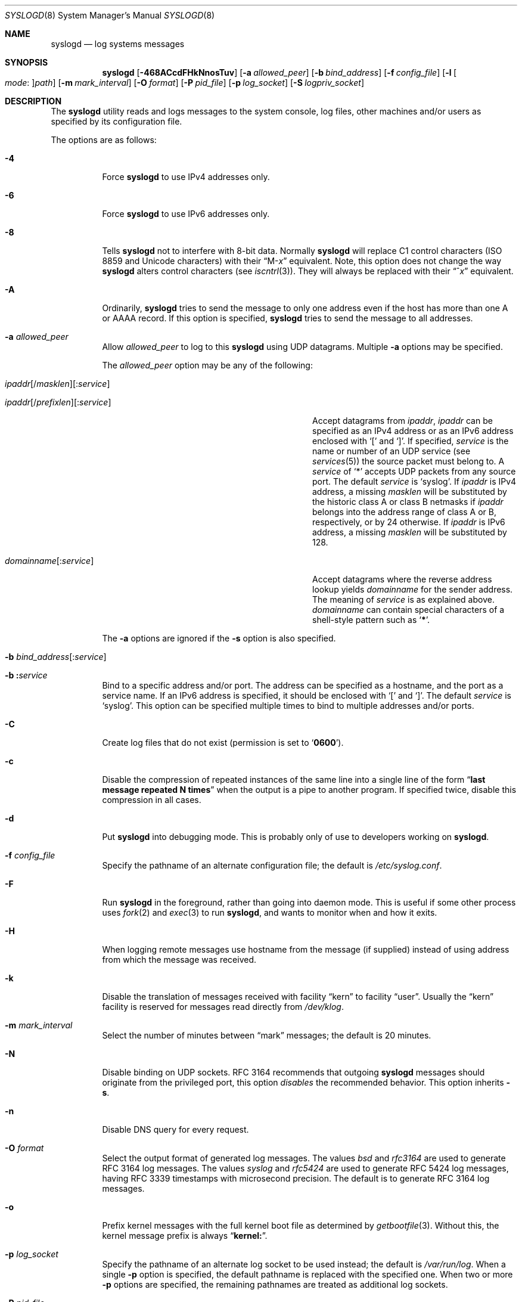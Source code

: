 .\" Copyright (c) 1983, 1986, 1991, 1993
.\"	The Regents of the University of California.  All rights reserved.
.\"
.\" Redistribution and use in source and binary forms, with or without
.\" modification, are permitted provided that the following conditions
.\" are met:
.\" 1. Redistributions of source code must retain the above copyright
.\"    notice, this list of conditions and the following disclaimer.
.\" 2. Redistributions in binary form must reproduce the above copyright
.\"    notice, this list of conditions and the following disclaimer in the
.\"    documentation and/or other materials provided with the distribution.
.\" 3. Neither the name of the University nor the names of its contributors
.\"    may be used to endorse or promote products derived from this software
.\"    without specific prior written permission.
.\"
.\" THIS SOFTWARE IS PROVIDED BY THE REGENTS AND CONTRIBUTORS ``AS IS'' AND
.\" ANY EXPRESS OR IMPLIED WARRANTIES, INCLUDING, BUT NOT LIMITED TO, THE
.\" IMPLIED WARRANTIES OF MERCHANTABILITY AND FITNESS FOR A PARTICULAR PURPOSE
.\" ARE DISCLAIMED.  IN NO EVENT SHALL THE REGENTS OR CONTRIBUTORS BE LIABLE
.\" FOR ANY DIRECT, INDIRECT, INCIDENTAL, SPECIAL, EXEMPLARY, OR CONSEQUENTIAL
.\" DAMAGES (INCLUDING, BUT NOT LIMITED TO, PROCUREMENT OF SUBSTITUTE GOODS
.\" OR SERVICES; LOSS OF USE, DATA, OR PROFITS; OR BUSINESS INTERRUPTION)
.\" HOWEVER CAUSED AND ON ANY THEORY OF LIABILITY, WHETHER IN CONTRACT, STRICT
.\" LIABILITY, OR TORT (INCLUDING NEGLIGENCE OR OTHERWISE) ARISING IN ANY WAY
.\" OUT OF THE USE OF THIS SOFTWARE, EVEN IF ADVISED OF THE POSSIBILITY OF
.\" SUCH DAMAGE.
.\"
.\"     @(#)syslogd.8	8.1 (Berkeley) 6/6/93
.\" $FreeBSD$
.\"
.Dd July 2, 2018
.Dt SYSLOGD 8
.Os
.Sh NAME
.Nm syslogd
.Nd log systems messages
.Sh SYNOPSIS
.Nm
.Op Fl 468ACcdFHkNnosTuv
.Op Fl a Ar allowed_peer
.Op Fl b Ar bind_address
.Op Fl f Ar config_file
.Op Fl l Oo Ar mode Ns \&: Oc Ns Ar path
.Op Fl m Ar mark_interval
.Op Fl O Ar format
.Op Fl P Ar pid_file
.Op Fl p Ar log_socket
.Op Fl S Ar logpriv_socket
.Sh DESCRIPTION
The
.Nm
utility reads and logs messages to the system console,
log files,
other
machines and/or users as specified by its configuration file.
.Pp
The options are as follows:
.Bl -tag -width indent
.It Fl 4
Force
.Nm
to use IPv4 addresses only.
.It Fl 6
Force
.Nm
to use IPv6 addresses only.
.It Fl 8
Tells
.Nm
not to interfere with 8-bit data.
Normally
.Nm
will replace C1 control characters
.Pq ISO 8859 and Unicode characters
with their
.Dq M- Ns Em x
equivalent.
Note, this option does not change the way
.Nm
alters control characters
.Pq see Xr iscntrl 3 .
They will always be replaced with their
.Dq ^ Ns Em x
equivalent.
.It Fl A
Ordinarily,
.Nm
tries to send the message to only one address
even if the host has more than one A or AAAA record.
If this option is specified,
.Nm
tries to send the message to all addresses.
.It Fl a Ar allowed_peer
Allow
.Ar allowed_peer
to log to this
.Nm
using UDP datagrams.
Multiple
.Fl a
options may be specified.
.Pp
The
.Ar allowed_peer
option may be any of the following:
.Bl -tag -width "ipaddr[/prefixlen][:service]XX"
.It Xo
.Sm off
.Ar ipaddr
.Op / Ar masklen
.Op \&: Ar service
.Pp
.Ar ipaddr
.Op / Ar prefixlen
.Op \&: Ar service
.Sm on
.Xc
Accept datagrams from
.Ar ipaddr ,
.Ar ipaddr
can be specified as an IPv4 address or as an IPv6
address enclosed with
.Ql \&[
and
.Ql \&] .
If specified,
.Ar service
is the name or number of an UDP service (see
.Xr services 5 )
the source packet must belong to.
A
.Ar service
of
.Ql \&*
accepts UDP packets from any source port.
The default
.Ar service
is
.Ql syslog .
If
.Ar ipaddr
is IPv4 address, a missing
.Ar masklen
will be substituted by the historic class A or class B netmasks if
.Ar ipaddr
belongs into the address range of class A or B,
respectively,
or by 24 otherwise.
If
.Ar ipaddr
is IPv6 address,
a missing
.Ar masklen
will be substituted by 128.
.It Xo
.Sm off
.Ar domainname Op \&: Ar service
.Sm on
.Xc
Accept datagrams where the reverse address lookup yields
.Ar domainname
for the sender address.
The meaning of
.Ar service
is as explained above.
.Ar domainname
can contain special characters of a shell-style pattern such as
.Ql Li \&* .
.El
.Pp
The
.Fl a
options are ignored if the
.Fl s
option is also specified.
.It Xo
.Fl b
.Sm off
.Ar bind_address Op \&: Ar service
.Sm on
.Xc
.It Xo
.Fl b
.Sm off
.Li \&: Ar service
.Sm on
.Xc
Bind to a specific address and/or port.
The address can be specified as a hostname,
and the port as a service name.
If an IPv6 address is specified, it should be enclosed with
.Ql \&[
and
.Ql \&] .
The default
.Ar service
is
.Ql syslog .
This option can be specified multiple times to bind to
multiple addresses and/or ports.
.It Fl C
Create log files that do not exist
.Pq permission is set to Ql Li 0600 .
.It Fl c
Disable the compression of repeated instances of the same line
into a single line of the form
.Dq Li "last message repeated N times"
when the output is a pipe to another program.
If specified twice,
disable this compression in all cases.
.It Fl d
Put
.Nm
into debugging mode.
This is probably only of use to developers working on
.Nm .
.It Fl f Ar config_file
Specify the pathname of an alternate configuration file;
the default is
.Pa /etc/syslog.conf .
.It Fl F
Run
.Nm
in the foreground,
rather than going into daemon mode.
This is useful if some other process uses
.Xr fork 2
and
.Xr exec 3
to run
.Nm ,
and wants to monitor when and how it exits.
.It Fl H
When logging remote messages use hostname from the message (if supplied)
instead of using address from which the message was received.
.It Fl k
Disable the translation of
messages received with facility
.Dq kern
to facility
.Dq user .
Usually the
.Dq kern
facility is reserved for messages read directly from
.Pa /dev/klog .
.It Fl m Ar mark_interval
Select the number of minutes between
.Dq mark
messages;
the default is 20 minutes.
.It Fl N
Disable binding on UDP sockets.
RFC 3164 recommends that outgoing
.Nm
messages should originate from the privileged port,
this option
.Em disables
the recommended behavior.
This option inherits
.Fl s .
.It Fl n
Disable DNS query for every request.
.It Fl O Ar format
Select the output format of generated log messages.
The values
.Ar bsd
and
.Ar rfc3164
are used to generate RFC 3164 log messages.
The values
.Ar syslog
and
.Ar rfc5424
are used to generate RFC 5424 log messages,
having RFC 3339 timestamps with microsecond precision.
The default is to generate RFC 3164 log messages.
.It Fl o
Prefix kernel messages with the full kernel boot file as determined by
.Xr getbootfile 3 .
Without this, the kernel message prefix is always
.Dq Li kernel: .
.It Fl p Ar log_socket
Specify the pathname of an alternate log socket to be used instead;
the default is
.Pa /var/run/log .
When a single
.Fl p
option is specified,
the default pathname is replaced with the specified one.
When two or more
.Fl p
options are specified,
the remaining pathnames are treated as additional log sockets.
.It Fl P Ar pid_file
Specify an alternative file in which to store the process ID.
The default is
.Pa /var/run/syslog.pid .
.It Fl S Ar logpriv_socket
Specify the pathname of an alternate log socket for privileged
applications to be used instead;
the default is
.Pa /var/run/logpriv .
When a single
.Fl S
option is specified,
the default pathname is replaced with the specified one.
When two or more
.Fl S
options are specified,
the remaining pathnames are treated as additional log sockets.
.It Fl l Oo Ar mode Ns \&: Oc Ns Ar path
Specify a location where
.Nm
should place an additional log socket.
The primary use for this is to place additional log sockets in
.Pa /var/run/log
of various chroot filespaces.
File permissions for socket can be specified in octal representation in
.Ar mode ,
delimited with a colon.
The socket location must be specified as an absolute pathname in
.Ar path .
.It Fl s
Operate in secure mode.
Do not log messages from remote machines.
If specified twice,
no network socket will be opened at all,
which also disables logging to remote machines.
.It Fl T
Always use the local time and date for messages received from the network,
instead of the timestamp field supplied in the message by the remote host.
This is useful if some of the originating hosts cannot keep time properly
or are unable to generate a correct timestamp.
.It Fl u
Unique priority logging.
Only log messages at the specified priority.
Without this option,
messages at the stated priority or higher are logged.
This option changes the default comparison from
.Dq =>
to
.Dq = .
.It Fl v
Verbose logging.
If specified once,
the numeric facility and priority are
logged with each locally-written message.
If specified more than once,
the names of the facility and priority are logged with each locally-written
message.
.Pp
This option only affects the formatting of RFC 3164 messages.
Messages formatted according to RFC 5424 always include a
facility/priority number.
.El
.Pp
The
.Nm
utility reads its configuration file when it starts up and whenever it
receives a hangup signal.
For information on the format of the configuration file,
see
.Xr syslog.conf 5 .
.Pp
The
.Nm
utility reads messages from the
.Ux
domain sockets
.Pa /var/run/log
and
.Pa /var/run/logpriv ,
from an Internet domain socket specified in
.Pa /etc/services ,
and from the special device
.Pa /dev/klog
.Pq to read kernel messages .
.Pp
The
.Nm
utility creates its process ID file,
by default
.Pa /var/run/syslog.pid ,
and stores its process
ID there.
This can be used to kill or reconfigure
.Nm .
.Pp
The message sent to
.Nm
should consist of a single line.
The message can contain a priority code,
which should be a preceding
decimal number in angle braces,
for example,
.Sq Aq 5 .
This priority code should map into the priorities defined in the
include file
.In sys/syslog.h .
.Pp
For security reasons,
.Nm
will not append to log files that do not exist
.Po unless Fl C
option is specified
.Pc ;
therefore, they must be created manually before running
.Nm .
.Pp
The date and time are taken from the received message.
If the format of the timestamp field is incorrect,
time obtained from the local host is used instead.
This can be overridden by the
.Fl T
flag.
.Sh FILES
.Bl -tag -width /var/run/syslog.pid -compact
.It Pa /etc/syslog.conf
configuration file
.It Pa /var/run/syslog.pid
default process ID file
.It Pa /var/run/log
name of the
.Ux
domain datagram log socket
.It Pa /var/run/logpriv
.Ux
socket for privileged applications
.It Pa /dev/klog
kernel log device
.El
.Sh SEE ALSO
.Xr logger 1 ,
.Xr syslog 3 ,
.Xr services 5 ,
.Xr syslog.conf 5 ,
.Xr newsyslog 8
.Sh HISTORY
The
.Nm
utility appeared in
.Bx 4.3 .
.Pp
The
.Fl a ,
.Fl s ,
.Fl u ,
and
.Fl v
options are
.Fx 2.2
extensions.
.Sh BUGS
The ability to log messages received in UDP packets is equivalent to
an unauthenticated remote disk-filling service,
and should probably be disabled by default.
Some sort of
.No inter- Ns Nm syslogd
authentication mechanism ought to be worked out.
To prevent the worst abuse,
use of the
.Fl a
option is therefore highly recommended.
.Pp
The
.Fl a
matching algorithm does not pretend to be very efficient;
use of numeric IP addresses is faster than domain name comparison.
Since the allowed peer list is being walked linearly,
peer groups where frequent messages are being anticipated
from should be put early into the
.Fl a
list.
.Pp
The log socket was moved from
.Pa /dev
to ease the use of a read-only root file system.
This may confuse
some old binaries so that a symbolic link might be used for a
transitional period.
